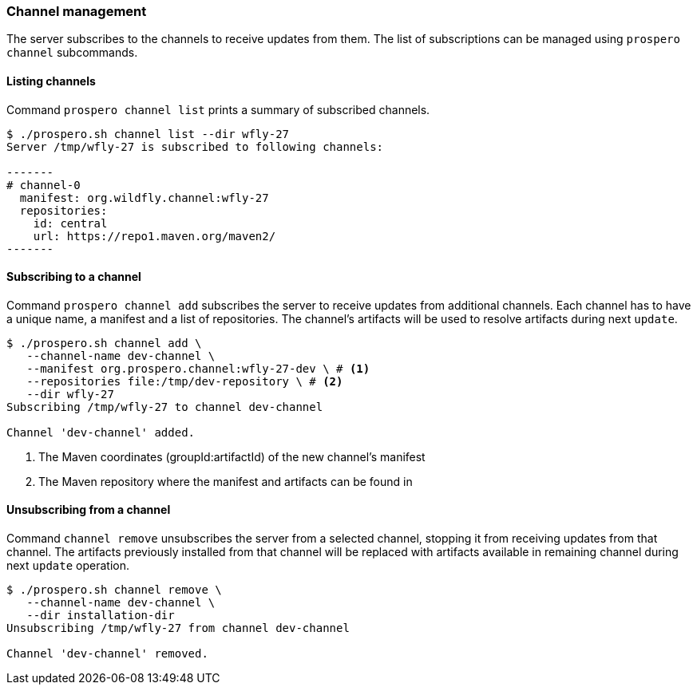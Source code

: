 ### Channel management

The server subscribes to the channels to receive updates from them. The list of subscriptions can be managed using `prospero channel` subcommands.

#### Listing channels

Command `prospero channel list` prints a summary of subscribed channels.

[bash, source]
----
$ ./prospero.sh channel list --dir wfly-27
Server /tmp/wfly-27 is subscribed to following channels:

-------
# channel-0
  manifest: org.wildfly.channel:wfly-27
  repositories:
    id: central
    url: https://repo1.maven.org/maven2/
-------
----

#### Subscribing to a channel

Command `prospero channel add` subscribes the server to receive updates from additional channels. Each channel has to have a unique name, a manifest and a list of repositories. The channel's artifacts will be used to resolve artifacts during next `update`.

[bash, source]
----
$ ./prospero.sh channel add \
   --channel-name dev-channel \
   --manifest org.prospero.channel:wfly-27-dev \ # <1>
   --repositories file:/tmp/dev-repository \ # <2>
   --dir wfly-27
Subscribing /tmp/wfly-27 to channel dev-channel

Channel 'dev-channel' added.
----
<1> The Maven coordinates (groupId:artifactId) of the new channel's manifest
<2> The Maven repository where the manifest and artifacts can be found in

#### Unsubscribing from a channel

Command `channel remove` unsubscribes the server from a selected channel, stopping it from receiving updates from that channel. The artifacts previously installed from that channel will be replaced with artifacts available in remaining channel during next `update` operation.

[bash, source]
----
$ ./prospero.sh channel remove \
   --channel-name dev-channel \
   --dir installation-dir
Unsubscribing /tmp/wfly-27 from channel dev-channel

Channel 'dev-channel' removed.
----


